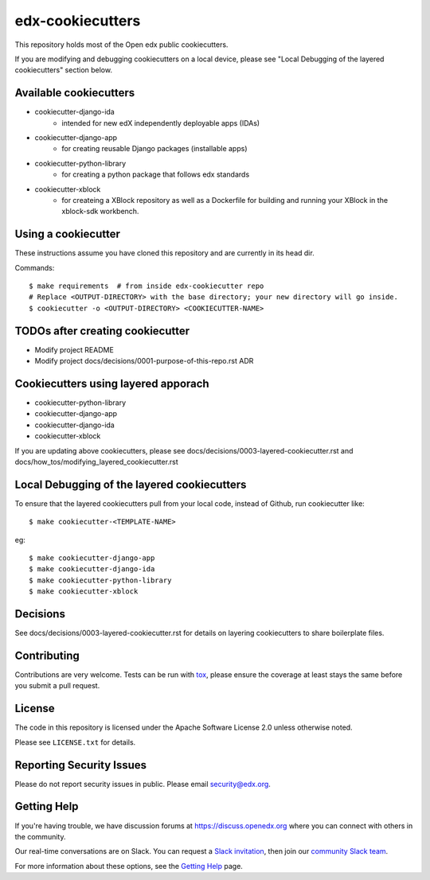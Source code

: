 =================
edx-cookiecutters
=================

This repository holds most of the Open edx public cookiecutters.

If you are modifying and debugging cookiecutters on a local device, please see "Local Debugging of the layered cookiecutters" section below.

Available cookiecutters
------------------------

- cookiecutter-django-ida
    - intended for new edX independently deployable apps (IDAs)
- cookiecutter-django-app
    - for creating reusable Django packages (installable apps)
- cookiecutter-python-library
    - for creating a python package that follows edx standards
- cookiecutter-xblock
    - for createing a XBlock repository as well as a Dockerfile for building and running your XBlock in the xblock-sdk workbench.


Using a cookiecutter
--------------------
These instructions assume you have cloned this repository and are currently in its head dir.

Commands::

    $ make requirements  # from inside edx-cookiecutter repo
    # Replace <OUTPUT-DIRECTORY> with the base directory; your new directory will go inside.
    $ cookiecutter -o <OUTPUT-DIRECTORY> <COOKIECUTTER-NAME>

TODOs after creating cookiecutter
--------------------------------
- Modify project README
- Modify project docs/decisions/0001-purpose-of-this-repo.rst ADR


Cookiecutters using layered apporach
------------------------------------

- cookiecutter-python-library
- cookiecutter-django-app
- cookiecutter-django-ida
- cookiecutter-xblock

If you are updating above cookiecutters, please see docs/decisions/0003-layered-cookiecutter.rst and docs/how_tos/modifying_layered_cookiecutter.rst

Local Debugging of the layered cookiecutters
--------------------------------------------

To ensure that the layered cookiecutters pull from your local code,
instead of Github, run cookiecutter like::

    $ make cookiecutter-<TEMPLATE-NAME>

eg::

    $ make cookiecutter-django-app
    $ make cookiecutter-django-ida
    $ make cookiecutter-python-library
    $ make cookiecutter-xblock

Decisions
---------

See docs/decisions/0003-layered-cookiecutter.rst for details on layering cookiecutters to share boilerplate files.

Contributing
------------
Contributions are very welcome. Tests can be run with `tox`_, please ensure
the coverage at least stays the same before you submit a pull request.

License
-------

The code in this repository is licensed under the Apache Software License 2.0 unless
otherwise noted.

Please see ``LICENSE.txt`` for details.


Reporting Security Issues
-------------------------

Please do not report security issues in public. Please email security@edx.org.

Getting Help
------------

If you're having trouble, we have discussion forums at
https://discuss.openedx.org where you can connect with others in the community.

Our real-time conversations are on Slack. You can request a `Slack
invitation`_, then join our `community Slack team`_.

For more information about these options, see the `Getting Help`_ page.

.. _Slack invitation: https://openedx-slack-invite.herokuapp.com/
.. _community Slack team: https://openedx.slack.com/
.. _Getting Help: https://openedx.org/getting-help
.. _`file an issue`: https://github.com/edx/edx-cookiecutters/issues
.. _`tox`: https://tox.readthedocs.io/en/latest/
